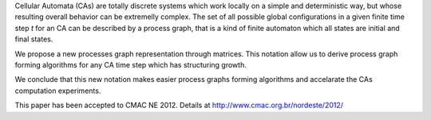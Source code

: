 Cellular Automata (CAs) are totally discrete systems which work locally on a
simple and deterministic way, but whose resulting overall behavior can be
extremelly complex. The set of all possible global configurations in a given
finite time step *t* for an CA can be described by a process graph, that
is a kind of finite automaton which all states are initial and final states.

We propose a new processes graph representation through matrices. This notation
allow us to derive process graph forming algorithms for any CA time step which
has structuring growth.

We conclude that this new notation makes easier process graphs forming
algorithms and accelarate the CAs computation experiments.

This paper has been accepted to CMAC NE 2012. Details at
http://www.cmac.org.br/nordeste/2012/
